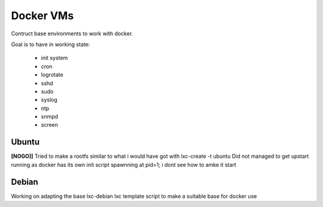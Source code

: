 
Docker VMs
==========
Contruct base environments to work with docker.

Goal is to have in working state:

    - init system
    - cron
    - logrotate
    - sshd
    - sudo
    - syslog
    - ntp
    - snmpd
    - screen

Ubuntu
------------
**[NOGO]]**
Tried to make a rootfs similar to what i would have got with lxc-create -t
ubuntu
Did not managed to get upstart running as docker has its own init script spawnning at pid=1; i dont see how to amke it start


Debian
--------

Working on adapting the base lxc-debian lxc template script to
make a suitable base for docker use



